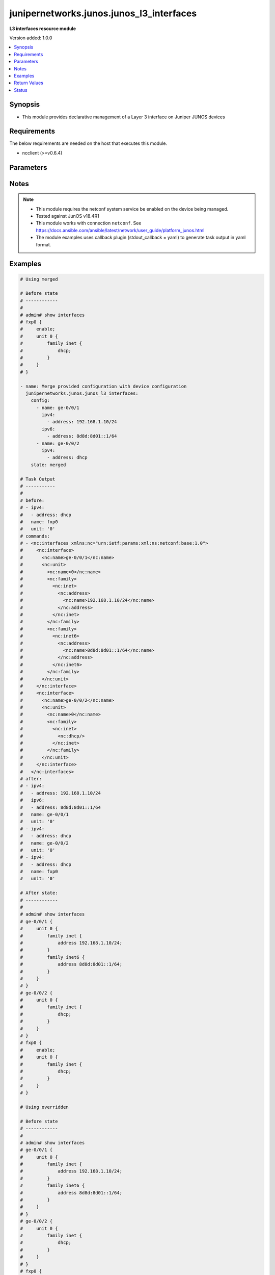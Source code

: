 .. _junipernetworks.junos.junos_l3_interfaces_module:


*****************************************
junipernetworks.junos.junos_l3_interfaces
*****************************************

**L3 interfaces resource module**


Version added: 1.0.0

.. contents::
   :local:
   :depth: 1


Synopsis
--------
- This module provides declarative management of a Layer 3 interface on Juniper JUNOS devices



Requirements
------------
The below requirements are needed on the host that executes this module.

- ncclient (>=v0.6.4)


Parameters
----------

.. raw:: html

    <table  border=0 cellpadding=0 class="documentation-table">
        <tr>
            <th colspan="3">Parameter</th>
            <th>Choices/<font color="blue">Defaults</font></th>
            <th width="100%">Comments</th>
        </tr>
            <tr>
                <td colspan="3">
                    <div class="ansibleOptionAnchor" id="parameter-"></div>
                    <b>config</b>
                    <a class="ansibleOptionLink" href="#parameter-" title="Permalink to this option"></a>
                    <div style="font-size: small">
                        <span style="color: purple">list</span>
                         / <span style="color: purple">elements=dictionary</span>
                    </div>
                </td>
                <td>
                </td>
                <td>
                        <div>A dictionary of Layer 3 interface options</div>
                </td>
            </tr>
                                <tr>
                    <td class="elbow-placeholder"></td>
                <td colspan="2">
                    <div class="ansibleOptionAnchor" id="parameter-"></div>
                    <b>ipv4</b>
                    <a class="ansibleOptionLink" href="#parameter-" title="Permalink to this option"></a>
                    <div style="font-size: small">
                        <span style="color: purple">list</span>
                         / <span style="color: purple">elements=dictionary</span>
                    </div>
                </td>
                <td>
                </td>
                <td>
                        <div>IPv4 addresses to be set for the Layer 3 logical interface mentioned in <em>name</em> option. The address format is &lt;ipv4 address&gt;/&lt;mask&gt;. The mask is number in range 0-32 for example, 192.0.2.1/24, or <code>dhcp</code> to query DHCP for an IP address</div>
                </td>
            </tr>
                                <tr>
                    <td class="elbow-placeholder"></td>
                    <td class="elbow-placeholder"></td>
                <td colspan="1">
                    <div class="ansibleOptionAnchor" id="parameter-"></div>
                    <b>address</b>
                    <a class="ansibleOptionLink" href="#parameter-" title="Permalink to this option"></a>
                    <div style="font-size: small">
                        <span style="color: purple">string</span>
                    </div>
                </td>
                <td>
                </td>
                <td>
                        <div>IPv4 address to be set for the specific interface</div>
                </td>
            </tr>

            <tr>
                    <td class="elbow-placeholder"></td>
                <td colspan="2">
                    <div class="ansibleOptionAnchor" id="parameter-"></div>
                    <b>ipv6</b>
                    <a class="ansibleOptionLink" href="#parameter-" title="Permalink to this option"></a>
                    <div style="font-size: small">
                        <span style="color: purple">list</span>
                         / <span style="color: purple">elements=dictionary</span>
                    </div>
                </td>
                <td>
                </td>
                <td>
                        <div>IPv6 addresses to be set for the Layer 3 logical interface mentioned in <em>name</em> option. The address format is &lt;ipv6 address&gt;/&lt;mask&gt;, the mask is number in range 0-128 for example, 2001:db8:2201:1::1/64 or <code>auto-config</code> to use SLAAC</div>
                </td>
            </tr>
                                <tr>
                    <td class="elbow-placeholder"></td>
                    <td class="elbow-placeholder"></td>
                <td colspan="1">
                    <div class="ansibleOptionAnchor" id="parameter-"></div>
                    <b>address</b>
                    <a class="ansibleOptionLink" href="#parameter-" title="Permalink to this option"></a>
                    <div style="font-size: small">
                        <span style="color: purple">string</span>
                    </div>
                </td>
                <td>
                </td>
                <td>
                        <div>IPv6 address to be set for the specific interface</div>
                </td>
            </tr>

            <tr>
                    <td class="elbow-placeholder"></td>
                <td colspan="2">
                    <div class="ansibleOptionAnchor" id="parameter-"></div>
                    <b>mtu</b>
                    <a class="ansibleOptionLink" href="#parameter-" title="Permalink to this option"></a>
                    <div style="font-size: small">
                        <span style="color: purple">integer</span>
                    </div>
                </td>
                <td>
                </td>
                <td>
                        <div>Protocol family maximum transmission unit.</div>
                </td>
            </tr>
            <tr>
                    <td class="elbow-placeholder"></td>
                <td colspan="2">
                    <div class="ansibleOptionAnchor" id="parameter-"></div>
                    <b>name</b>
                    <a class="ansibleOptionLink" href="#parameter-" title="Permalink to this option"></a>
                    <div style="font-size: small">
                        <span style="color: purple">string</span>
                         / <span style="color: red">required</span>
                    </div>
                </td>
                <td>
                </td>
                <td>
                        <div>Full name of interface, e.g. ge-0/0/1</div>
                </td>
            </tr>
            <tr>
                    <td class="elbow-placeholder"></td>
                <td colspan="2">
                    <div class="ansibleOptionAnchor" id="parameter-"></div>
                    <b>unit</b>
                    <a class="ansibleOptionLink" href="#parameter-" title="Permalink to this option"></a>
                    <div style="font-size: small">
                        <span style="color: purple">integer</span>
                    </div>
                </td>
                <td>
                        <b>Default:</b><br/><div style="color: blue">0</div>
                </td>
                <td>
                        <div>Logical interface number. Value of <code>unit</code> should be of type integer</div>
                </td>
            </tr>

            <tr>
                <td colspan="3">
                    <div class="ansibleOptionAnchor" id="parameter-"></div>
                    <b>running_config</b>
                    <a class="ansibleOptionLink" href="#parameter-" title="Permalink to this option"></a>
                    <div style="font-size: small">
                        <span style="color: purple">string</span>
                    </div>
                </td>
                <td>
                </td>
                <td>
                        <div>This option is used only with state <em>parsed</em>.</div>
                        <div>The value of this option should be the output received from the Junos device by executing the command <b>show interfaces</b>.</div>
                        <div>The state <em>parsed</em> reads the configuration from <code>running_config</code> option and transforms it into Ansible structured data as per the resource module&#x27;s argspec and the value is then returned in the <em>parsed</em> key within the result</div>
                </td>
            </tr>
            <tr>
                <td colspan="3">
                    <div class="ansibleOptionAnchor" id="parameter-"></div>
                    <b>state</b>
                    <a class="ansibleOptionLink" href="#parameter-" title="Permalink to this option"></a>
                    <div style="font-size: small">
                        <span style="color: purple">string</span>
                    </div>
                </td>
                <td>
                        <ul style="margin: 0; padding: 0"><b>Choices:</b>
                                    <li><div style="color: blue"><b>merged</b>&nbsp;&larr;</div></li>
                                    <li>replaced</li>
                                    <li>overridden</li>
                                    <li>deleted</li>
                                    <li>gathered</li>
                                    <li>rendered</li>
                                    <li>parsed</li>
                        </ul>
                </td>
                <td>
                        <div>The state of the configuration after module completion</div>
                </td>
            </tr>
    </table>
    <br/>


Notes
-----

.. note::
   - This module requires the netconf system service be enabled on the device being managed.
   - Tested against JunOS v18.4R1
   - This module works with connection ``netconf``. See https://docs.ansible.com/ansible/latest/network/user_guide/platform_junos.html
   - The module examples uses callback plugin (stdout_callback = yaml) to generate task output in yaml format.



Examples
--------

.. code-block:: yaml

    # Using merged

    # Before state
    # ------------
    #
    # admin# show interfaces
    # fxp0 {
    #     enable;
    #     unit 0 {
    #         family inet {
    #             dhcp;
    #         }
    #     }
    # }

    - name: Merge provided configuration with device configuration
      junipernetworks.junos.junos_l3_interfaces:
        config:
          - name: ge-0/0/1
            ipv4:
              - address: 192.168.1.10/24
            ipv6:
              - address: 8d8d:8d01::1/64
          - name: ge-0/0/2
            ipv4:
              - address: dhcp
        state: merged

    # Task Output
    # -----------
    #
    # before:
    # - ipv4:
    #   - address: dhcp
    #   name: fxp0
    #   unit: '0'
    # commands:
    # - <nc:interfaces xmlns:nc="urn:ietf:params:xml:ns:netconf:base:1.0">
    #     <nc:interface>
    #       <nc:name>ge-0/0/1</nc:name>
    #       <nc:unit>
    #         <nc:name>0</nc:name>
    #         <nc:family>
    #           <nc:inet>
    #             <nc:address>
    #               <nc:name>192.168.1.10/24</nc:name>
    #             </nc:address>
    #           </nc:inet>
    #         </nc:family>
    #         <nc:family>
    #           <nc:inet6>
    #             <nc:address>
    #               <nc:name>8d8d:8d01::1/64</nc:name>
    #             </nc:address>
    #           </nc:inet6>
    #         </nc:family>
    #       </nc:unit>
    #     </nc:interface>
    #     <nc:interface>
    #       <nc:name>ge-0/0/2</nc:name>
    #       <nc:unit>
    #         <nc:name>0</nc:name>
    #         <nc:family>
    #           <nc:inet>
    #             <nc:dhcp/>
    #           </nc:inet>
    #         </nc:family>
    #       </nc:unit>
    #     </nc:interface>
    #   </nc:interfaces>
    # after:
    # - ipv4:
    #   - address: 192.168.1.10/24
    #   ipv6:
    #   - address: 8d8d:8d01::1/64
    #   name: ge-0/0/1
    #   unit: '0'
    # - ipv4:
    #   - address: dhcp
    #   name: ge-0/0/2
    #   unit: '0'
    # - ipv4:
    #   - address: dhcp
    #   name: fxp0
    #   unit: '0'

    # After state:
    # ------------
    #
    # admin# show interfaces
    # ge-0/0/1 {
    #     unit 0 {
    #         family inet {
    #             address 192.168.1.10/24;
    #         }
    #         family inet6 {
    #             address 8d8d:8d01::1/64;
    #         }
    #     }
    # }
    # ge-0/0/2 {
    #     unit 0 {
    #         family inet {
    #             dhcp;
    #         }
    #     }
    # }
    # fxp0 {
    #     enable;
    #     unit 0 {
    #         family inet {
    #             dhcp;
    #         }
    #     }
    # }

    # Using overridden

    # Before state
    # ------------
    #
    # admin# show interfaces
    # ge-0/0/1 {
    #     unit 0 {
    #         family inet {
    #             address 192.168.1.10/24;
    #         }
    #         family inet6 {
    #             address 8d8d:8d01::1/64;
    #         }
    #     }
    # }
    # ge-0/0/2 {
    #     unit 0 {
    #         family inet {
    #             dhcp;
    #         }
    #     }
    # }
    # fxp0 {
    #     enable;
    #     unit 0 {
    #         family inet {
    #             dhcp;
    #         }
    #     }
    # }

    - name: Override provided configuration with device configuration
      junipernetworks.junos.junos_l3_interfaces:
        config:
          - name: ge-0/0/1
            ipv4:
              - address: 192.168.1.10/24
          - ipv4:
              - address: dhcp
            name: fxp0
            unit: '0'
        state: overridden

    # Task Output
    # -----------
    #
    # before:
    # - ipv4:
    #   - address: 192.168.1.10/24
    #   ipv6:
    #   - address: 8d8d:8d01::1/64
    #   name: ge-0/0/1
    #   unit: '0'
    # - ipv4:
    #   - address: dhcp
    #   name: ge-0/0/2
    #   unit: '0'
    # - ipv4:
    #   - address: dhcp
    #   name: fxp0
    #   unit: '0'
    # commands:
    # - <nc:interfaces xmlns:nc="urn:ietf:params:xml:ns:netconf:base:1.0">
    #   <nc:interface>
    #     <nc:name>ge-0/0/1</nc:name>
    #     <nc:unit>
    #       <nc:name>0</nc:name>
    #       <nc:family>
    #         <nc:inet>
    #           <nc:address delete="delete"/>
    #         </nc:inet>
    #         <nc:inet6>
    #           <nc:address delete="delete"/>
    #         </nc:inet6>
    #       </nc:family>
    #     </nc:unit>
    #   </nc:interface>
    #   <nc:interface>
    #     <nc:name>ge-0/0/2</nc:name>
    #     <nc:unit>
    #       <nc:name>0</nc:name>
    #       <nc:family>
    #         <nc:inet>
    #           <nc:dhcp delete="delete"/>
    #         </nc:inet>
    #         <nc:inet6>
    #           <nc:address delete="delete"/>
    #         </nc:inet6>
    #       </nc:family>
    #     </nc:unit>
    #   </nc:interface>
    #   <nc:interface>
    #     <nc:name>fxp0</nc:name>
    #     <nc:unit>
    #       <nc:name>0</nc:name>
    #       <nc:family>
    #         <nc:inet>
    #           <nc:dhcp delete="delete"/>
    #         </nc:inet>
    #         <nc:inet6>
    #           <nc:address delete="delete"/>
    #         </nc:inet6>
    #       </nc:family>
    #     </nc:unit>
    #   </nc:interface>
    #   <nc:interface>
    #     <nc:name>ge-0/0/1</nc:name>
    #     <nc:unit>
    #       <nc:name>0</nc:name>
    #       <nc:family>
    #         <nc:inet>
    #           <nc:address>
    #             <nc:name>192.168.1.10/24</nc:name>
    #           </nc:address>
    #         </nc:inet>
    #       </nc:family>
    #     </nc:unit>
    #   </nc:interface>
    #   <nc:interface>
    #     <nc:name>fxp0</nc:name>
    #     <nc:unit>
    #       <nc:name>0</nc:name>
    #       <nc:family>
    #         <nc:inet>
    #           <nc:dhcp/>
    #         </nc:inet>
    #       </nc:family>
    #     </nc:unit>
    #   </nc:interface>
    # </nc:interfaces>
    # after:
    # - ipv4:
    #   - address: 192.168.1.10/24
    #   name: ge-0/0/1
    #   unit: '0'
    # - name: ge-0/0/2
    #   unit: '0'
    # - ipv4:
    #   - address: dhcp
    #   name: fxp0
    #   unit: '0'

    # After state:
    # ------------
    #
    # admin# show interfaces
    # ge-0/0/1 {
    #     unit 0 {
    #         family inet {
    #             address 192.168.1.10/24;
    #         }
    #         family inet6;
    #     }
    # }
    # ge-0/0/2 {
    #     unit 0 {
    #         family inet;
    #         family inet6;
    #     }
    # }
    # fxp0 {
    #     enable;
    #     unit 0 {
    #         family inet {
    #             dhcp;
    #         }
    #         family inet6;
    #     }
    # }

    # Using replaced

    # Before state
    # ------------
    #
    # admin# show interfaces
    # ge-0/0/1 {
    #     unit 0 {
    #         family inet {
    #             address 192.168.1.10/24;
    #         }
    #         family inet6;
    #     }
    # }
    # ge-0/0/2 {
    #     unit 0 {
    #         family inet;
    #         family inet6;
    #     }
    # }
    # fxp0 {
    #     enable;
    #     unit 0 {
    #         family inet {
    #             dhcp;
    #         }
    #         family inet6;
    #     }
    # }

    - name: Replace provided configuration with device configuration
      junipernetworks.junos.junos_l3_interfaces:
        config:
          - name: ge-0/0/1
            ipv4:
              - address: 192.168.1.10/24
            ipv6:
              - address: 8d8d:8d01::1/64
          - name: ge-0/0/2
            ipv4:
              - address: dhcp
        state: replaced

    # Task Output
    # -----------
    #
    # before:
    # - ipv4:
    #   - address: 192.168.1.10/24
    #   name: ge-0/0/1
    #   unit: '0'
    # - name: ge-0/0/2
    #   unit: '0'
    # - ipv4:
    #   - address: dhcp
    #   name: fxp0
    #   unit: '0'
    # commands:
    # - <nc:interfaces xmlns:nc="urn:ietf:params:xml:ns:netconf:base:1.0">
    #   <nc:interface>
    #     <nc:name>ge-0/0/1</nc:name>
    #     <nc:unit>
    #       <nc:name>0</nc:name>
    #       <nc:family>
    #         <nc:inet>
    #           <nc:address delete="delete"/>
    #         </nc:inet>
    #         <nc:inet6>
    #           <nc:address delete="delete"/>
    #         </nc:inet6>
    #       </nc:family>
    #     </nc:unit>
    #   </nc:interface>
    #   <nc:interface>
    #     <nc:name>ge-0/0/2</nc:name>
    #     <nc:unit>
    #       <nc:name>0</nc:name>
    #       <nc:family>
    #         <nc:inet/>
    #         <nc:inet6>
    #           <nc:address delete="delete"/>
    #         </nc:inet6>
    #       </nc:family>
    #     </nc:unit>
    #   </nc:interface>
    #   <nc:interface>
    #     <nc:name>ge-0/0/1</nc:name>
    #     <nc:unit>
    #       <nc:name>0</nc:name>
    #       <nc:family>
    #         <nc:inet>
    #           <nc:address>
    #             <nc:name>192.168.1.10/24</nc:name>
    #           </nc:address>
    #         </nc:inet>
    #       </nc:family>
    #       <nc:family>
    #         <nc:inet6>
    #           <nc:address>
    #             <nc:name>8d8d:8d01::1/64</nc:name>
    #           </nc:address>
    #         </nc:inet6>
    #       </nc:family>
    #     </nc:unit>
    #   </nc:interface>
    #   <nc:interface>
    #     <nc:name>ge-0/0/2</nc:name>
    #     <nc:unit>
    #       <nc:name>0</nc:name>
    #       <nc:family>
    #         <nc:inet>
    #           <nc:dhcp/>
    #         </nc:inet>
    #       </nc:family>
    #     </nc:unit>
    #   </nc:interface>
    # </nc:interfaces>
    # after:
    # - ipv4:
    #   - address: 192.168.1.10/24
    #   ipv6:
    #   - address: 8d8d:8d01::1/64
    #   name: ge-0/0/1
    #   unit: '0'
    # - ipv4:
    #   - address: dhcp
    #   name: ge-0/0/2
    #   unit: '0'
    # - ipv4:
    #   - address: dhcp
    #   name: fxp0
    #   unit: '0'

    # After state:
    # ------------
    #
    # admin# show interfaces
    # ge-0/0/1 {
    #     unit 0 {
    #         family inet {
    #             address 192.168.1.10/24;
    #         }
    #         family inet6 {
    #             address 8d8d:8d01::1/64;
    #         }
    #     }
    # }
    # ge-0/0/2 {
    #     unit 0 {
    #         family inet {
    #             dhcp;
    #         }
    #         family inet6;
    #     }
    # }
    # fxp0 {
    #     enable;
    #     unit 0 {
    #         family inet {
    #             dhcp;
    #         }
    #         family inet6;
    #     }
    # }

    # Using deleted

    # Before state:
    # -------------
    #
    # admin# show interfaces
    # ge-0/0/1 {
    #     unit 0 {
    #         family inet {
    #             address 192.168.1.10/24;
    #         }
    #         family inet6 {
    #             address 8d8d:8d01::1/64;
    #         }
    #     }
    # }
    # ge-0/0/2 {
    #     unit 0 {
    #         family inet {
    #             dhcp;
    #         }
    #         family inet6;
    #     }
    # }
    # fxp0 {
    #     enable;
    #     unit 0 {
    #         family inet {
    #             dhcp;
    #         }
    #         family inet6;
    #     }
    # }

    - name: Delete L3 logical interface
      junipernetworks.junos.junos_l3_interfaces:
        config:
          - name: ge-0/0/1
          - name: ge-0/0/2
        state: deleted

    # Task Output
    # -----------
    #
    # before:
    # - ipv4:
    #   - address: 192.168.1.10/24
    #   ipv6:
    #   - address: 8d8d:8d01::1/64
    #   name: ge-0/0/1
    #   unit: '0'
    # - ipv4:
    #   - address: dhcp
    #   name: ge-0/0/2
    #   unit: '0'
    # - ipv4:
    #   - address: dhcp
    #   name: fxp0
    #   unit: '0'
    # commands:
    # - <nc:interfaces xmlns:nc="urn:ietf:params:xml:ns:netconf:base:1.0">
    #     <nc:interface>
    #       <nc:name>ge-0/0/1</nc:name>
    #       <nc:unit>
    #         <nc:name>0</nc:name>
    #         <nc:family>
    #           <nc:inet>
    #             <nc:address delete="delete"/>
    #           </nc:inet>
    #           <nc:inet6>
    #             <nc:address delete="delete"/>
    #           </nc:inet6>
    #         </nc:family>
    #       </nc:unit>
    #     </nc:interface>
    #     <nc:interface>
    #       <nc:name>ge-0/0/2</nc:name>
    #       <nc:unit>
    #         <nc:name>0</nc:name>
    #         <nc:family>
    #           <nc:inet>
    #             <nc:dhcp delete="delete"/>
    #           </nc:inet>
    #           <nc:inet6>
    #             <nc:address delete="delete"/>
    #           </nc:inet6>
    #         </nc:family>
    #       </nc:unit>
    #     </nc:interface>
    #   </nc:interfaces>
    # after:
    # - name: ge-0/0/1
    #   unit: '0'
    # - name: ge-0/0/2
    #   unit: '0'
    # - ipv4:
    #   - address: dhcp
    #   name: fxp0
    #   unit: '0'

    # After state:
    # ------------
    #
    # admin# show interfaces
    # ge-0/0/1 {
    #     unit 0 {
    #         family inet;
    #         family inet6;
    #     }
    # }
    # ge-0/0/2 {
    #     unit 0 {
    #         family inet;
    #         family inet6;
    #     }
    # }
    # fxp0 {
    #     enable;
    #     unit 0 {
    #         family inet {
    #             dhcp;
    #         }
    #         family inet6;
    #     }
    # }

    # Using gathered

    # Before state:
    # ------------
    #
    # user@junos01# show interfaces
    # ge-0/0/1 {
    #     description "Configured by Ansible";
    #     disable;
    #     speed 100m;
    #     mtu 1024;
    #     hold-time up 2000 down 2200;
    #     link-mode full-duplex;
    #     unit 0 {
    #         family ethernet-switching {
    #             interface-mode access;
    #             vlan {
    #                 members vlan100;
    #             }
    #         }
    #     }
    # }
    # ge-0/0/2 {
    #     description "Configured by Ansible";
    #     native-vlan-id 400;
    #     speed 10m;
    #     mtu 2048;
    #     hold-time up 3000 down 3200;
    #     unit 0 {
    #         family ethernet-switching {
    #             interface-mode trunk;
    #             vlan {
    #                 members [ vlan200 vlan300 ];
    #             }
    #         }
    #     }
    # }
    # ge-1/0/0 {
    #     unit 0 {
    #         family inet {
    #             address 192.168.100.1/24;
    #             address 10.200.16.20/24;
    #         }
    #         family inet6;
    #     }
    # }
    # ge-2/0/0 {
    #     unit 0 {
    #         family inet {
    #             address 192.168.100.2/24;
    #             address 10.200.16.21/24;
    #         }
    #         family inet6;
    #     }
    # }
    # ge-3/0/0 {
    #     unit 0 {
    #         family inet {
    #             address 192.168.100.3/24;
    #             address 10.200.16.22/24;
    #         }
    #         family inet6;
    #     }
    # }
    # em1 {
    #     description TEST;
    # }
    # fxp0 {
    #     description ANSIBLE;
    #     speed 1g;
    #     link-mode automatic;
    #     unit 0 {
    #         family inet {
    #             address 10.8.38.38/24;
    #         }
    #     }
    # }

    - name: Gather layer3 interfaces facts
      junipernetworks.junos.junos_l3_interfaces:
        state: gathered

    # Task Output
    # -----------
    #
    # gathered:
    # - ipv4:
    #   - address: 192.168.100.1/24
    #   - address: 10.200.16.20/24
    #   name: ge-1/0/0
    #   unit: '0'
    # - ipv4:
    #   - address: 192.168.100.2/24
    #   - address: 10.200.16.21/24
    #   name: ge-2/0/0
    #   unit: '0'
    # - ipv4:
    #   - address: 192.168.100.3/24
    #   - address: 10.200.16.22/24
    #   name: ge-3/0/0
    #   unit: '0'
    # - ipv4:
    #   - address: 10.8.38.38/24
    #   name: fxp0
    #   unit: '0'

    # Using parsed

    # parsed.cfg
    # ------------
    #
    # <?xml version="1.0" encoding="UTF-8"?>
    # <rpc-reply message-id="urn:uuid:0cadb4e8-5bba-47f4-986e-72906227007f">
    #     <configuration changed-seconds="1590139550" changed-localtime="2020-05-22 09:25:50 UTC">
    #         <interfaces>
    #             <interface>
    #                 <name>ge-1/0/0</name>
    #                 <unit>
    #                     <name>0</name>
    #                     <family>
    #                         <inet>
    #                             <address>
    #                                 <name>192.168.100.1/24</name>
    #                             </address>
    #                             <address>
    #                                 <name>10.200.16.20/24</name>
    #                             </address>
    #                         </inet>
    #                         <inet6></inet6>
    #                     </family>
    #                 </unit>
    #             </interface>
    #             <interface>
    #                 <name>ge-2/0/0</name>
    #                 <unit>
    #                     <name>0</name>
    #                     <family>
    #                         <inet>
    #                             <address>
    #                                 <name>192.168.100.2/24</name>
    #                             </address>
    #                             <address>
    #                                 <name>10.200.16.21/24</name>
    #                             </address>
    #                         </inet>
    #                         <inet6></inet6>
    #                     </family>
    #                 </unit>
    #             </interface>
    #         </interfaces>
    #     </configuration>
    # </rpc-reply>

    # - name: Convert interfaces config to argspec without connecting to the appliance
    #   junipernetworks.junos.junos_l3_interfaces:
    #     running_config: "{{ lookup('file', './parsed.cfg') }}"
    #     state: parsed

    # Task Output
    # -----------
    #
    # parsed:
    # - ipv4:
    #   - address: 192.168.100.1/24
    #   - address: 10.200.16.20/24
    #   name: ge-1/0/0
    #   unit: '0'
    # - ipv4:
    #   - address: 192.168.100.2/24
    #   - address: 10.200.16.21/24
    #   name: ge-2/0/0
    #   unit: '0'

    # Using rendered

    - name: Render platform specific xml from task input using rendered state
      junipernetworks.junos.junos_l3_interfaces:
        config:
          - name: ge-1/0/0
            ipv4:
              - address: 192.168.100.1/24
              - address: 10.200.16.20/24
            unit: 0
          - name: ge-2/0/0
            ipv4:
              - address: 192.168.100.2/24
              - address: 10.200.16.21/24
            unit: 0
        state: rendered

    # Task Output
    # -----------
    #
    # "rendered": "<nc:interfaces xmlns:nc="urn:ietf:params:xml:ns:netconf:base:1.0">
    #     <nc:interface>
    #         <nc:name>ge-1/0/0</nc:name>
    #         <nc:unit>
    #             <nc:name>0</nc:name>
    #             <nc:family>
    #                 <nc:inet>
    #                     <nc:address>
    #                         <nc:name>192.168.100.1/24</nc:name>
    #                     </nc:address>
    #                     <nc:address>
    #                         <nc:name>10.200.16.20/24</nc:name>
    #                     </nc:address>
    #                 </nc:inet>
    #             </nc:family>
    #         </nc:unit>
    #     </nc:interface>
    #     <nc:interface>
    #         <nc:name>ge-2/0/0</nc:name>
    #         <nc:unit>
    #             <nc:name>0</nc:name>
    #             <nc:family>
    #                 <nc:inet>
    #                     <nc:address>
    #                         <nc:name>192.168.100.2/24</nc:name>
    #                     </nc:address>
    #                     <nc:address>
    #                         <nc:name>10.200.16.21/24</nc:name>
    #                     </nc:address>
    #                 </nc:inet>
    #             </nc:family>
    #         </nc:unit>
    #     </nc:interface>
    # </nc:interfaces>"



Return Values
-------------
Common return values are documented `here <https://docs.ansible.com/ansible/latest/reference_appendices/common_return_values.html#common-return-values>`_, the following are the fields unique to this module:

.. raw:: html

    <table border=0 cellpadding=0 class="documentation-table">
        <tr>
            <th colspan="1">Key</th>
            <th>Returned</th>
            <th width="100%">Description</th>
        </tr>
            <tr>
                <td colspan="1">
                    <div class="ansibleOptionAnchor" id="return-"></div>
                    <b>after</b>
                    <a class="ansibleOptionLink" href="#return-" title="Permalink to this return value"></a>
                    <div style="font-size: small">
                      <span style="color: purple">list</span>
                    </div>
                </td>
                <td>when changed</td>
                <td>
                            <div>The configuration as structured data after module completion.</div>
                    <br/>
                        <div style="font-size: smaller"><b>Sample:</b></div>
                        <div style="font-size: smaller; color: blue; word-wrap: break-word; word-break: break-all;">The configuration returned will always be in the same format
     of the parameters above.</div>
                </td>
            </tr>
            <tr>
                <td colspan="1">
                    <div class="ansibleOptionAnchor" id="return-"></div>
                    <b>before</b>
                    <a class="ansibleOptionLink" href="#return-" title="Permalink to this return value"></a>
                    <div style="font-size: small">
                      <span style="color: purple">list</span>
                    </div>
                </td>
                <td>always</td>
                <td>
                            <div>The configuration as structured data prior to module invocation.</div>
                    <br/>
                        <div style="font-size: smaller"><b>Sample:</b></div>
                        <div style="font-size: smaller; color: blue; word-wrap: break-word; word-break: break-all;">The configuration returned will always be in the same format
     of the parameters above.</div>
                </td>
            </tr>
            <tr>
                <td colspan="1">
                    <div class="ansibleOptionAnchor" id="return-"></div>
                    <b>commands</b>
                    <a class="ansibleOptionLink" href="#return-" title="Permalink to this return value"></a>
                    <div style="font-size: small">
                      <span style="color: purple">list</span>
                    </div>
                </td>
                <td>always</td>
                <td>
                            <div>The set of commands pushed to the remote device.</div>
                    <br/>
                        <div style="font-size: smaller"><b>Sample:</b></div>
                        <div style="font-size: smaller; color: blue; word-wrap: break-word; word-break: break-all;">[&#x27;&lt;nc:interfaces xmlns:nc=&quot;urn:ietf:params:xml:ns:netconf:base:1.0&quot;&gt; &lt;nc:interface&gt; &lt;nc:name&gt;ge-1/0/0&lt;/nc:name&gt; &lt;nc:unit&gt; &lt;nc:name&gt;0&lt;/nc:name&gt; &lt;nc:family&gt; &lt;nc:inet&gt; &lt;nc:address&gt; &lt;nc:name&gt;192.168.100.1/24&lt;/nc:name&gt; &lt;/nc:address&gt; &lt;nc:address&gt; &lt;nc:name&gt;10.200.16.20/24&lt;/nc:name&gt; &lt;/nc:address&gt; &lt;/nc:inet&gt; &lt;/nc:family&gt; &lt;/nc:unit&gt; &lt;/nc:interfaces&gt;&#x27;, &#x27;xml 2&#x27;, &#x27;xml 3&#x27;]</div>
                </td>
            </tr>
            <tr>
                <td colspan="1">
                    <div class="ansibleOptionAnchor" id="return-"></div>
                    <b>gathered</b>
                    <a class="ansibleOptionLink" href="#return-" title="Permalink to this return value"></a>
                    <div style="font-size: small">
                      <span style="color: purple">list</span>
                    </div>
                </td>
                <td>when <em>state</em> is <code>gathered</code></td>
                <td>
                            <div>Facts about the network resource gathered from the remote device as structured data.</div>
                    <br/>
                        <div style="font-size: smaller"><b>Sample:</b></div>
                        <div style="font-size: smaller; color: blue; word-wrap: break-word; word-break: break-all;">This output will always be in the same format as the module argspec.</div>
                </td>
            </tr>
            <tr>
                <td colspan="1">
                    <div class="ansibleOptionAnchor" id="return-"></div>
                    <b>parsed</b>
                    <a class="ansibleOptionLink" href="#return-" title="Permalink to this return value"></a>
                    <div style="font-size: small">
                      <span style="color: purple">list</span>
                    </div>
                </td>
                <td>when <em>state</em> is <code>parsed</code></td>
                <td>
                            <div>The device native config provided in <em>running_config</em> option parsed into structured data as per module argspec.</div>
                    <br/>
                        <div style="font-size: smaller"><b>Sample:</b></div>
                        <div style="font-size: smaller; color: blue; word-wrap: break-word; word-break: break-all;">This output will always be in the same format as the module argspec.</div>
                </td>
            </tr>
            <tr>
                <td colspan="1">
                    <div class="ansibleOptionAnchor" id="return-"></div>
                    <b>rendered</b>
                    <a class="ansibleOptionLink" href="#return-" title="Permalink to this return value"></a>
                    <div style="font-size: small">
                      <span style="color: purple">list</span>
                    </div>
                </td>
                <td>when <em>state</em> is <code>rendered</code></td>
                <td>
                            <div>The provided configuration in the task rendered in device-native format (offline).</div>
                    <br/>
                        <div style="font-size: smaller"><b>Sample:</b></div>
                        <div style="font-size: smaller; color: blue; word-wrap: break-word; word-break: break-all;">[&#x27;&lt;nc:protocols xmlns:nc=&quot;urn:ietf:params:xml:ns:netconf:base:1.0&quot;&gt;&#x27;]</div>
                </td>
            </tr>
    </table>
    <br/><br/>


Status
------


Authors
~~~~~~~

- Daniel Mellado (@dmellado)
